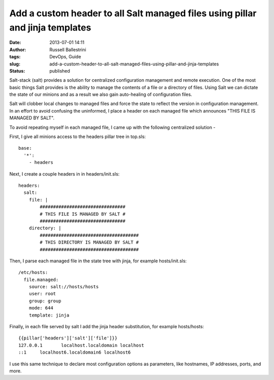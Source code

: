 Add a custom header to all Salt managed files using pillar and jinja templates
##############################################################################
:date: 2013-07-01 14:11
:author: Russell Ballestrini
:tags: DevOps, Guide
:slug: add-a-custom-header-to-all-salt-managed-files-using-pillar-and-jinja-templates
:status: published

Salt-stack (salt) provides a solution for centralized configuration
management and remote execution. One of the most basic things Salt
provides is the ability to manage the contents of a file or a directory
of files. Using Salt we can dictate the state of our minions and as a
result we also gain auto-healing of configuration files.

Salt will clobber local changes to managed files and force the state to
reflect the version in configuration management. In an effort to avoid
confusing the uninformed, I place a header on each managed file which
announces "THIS FILE IS MANAGED BY SALT".

To avoid repeating myself in each managed file, I came up with the
following centralized solution -

First, I give all minions access to the headers pillar tree in top.sls:

::

    base:
      '*':
        - headers

Next, I create a couple headers in in headers/init.sls:

::

    headers:
      salt:
        file: |
            ################################
            # THIS FILE IS MANAGED BY SALT #
            ################################
        directory: |
            #####################################
            # THIS DIRECTORY IS MANAGED BY SALT #
            #####################################

Then, I parse each managed file in the state tree with jinja, for
example hosts/init.sls:

::

    /etc/hosts:
      file.managed:
        source: salt://hosts/hosts
        user: root
        group: group
        mode: 644
        template: jinja

Finally, in each file served by salt I add the jinja header
substitution, for example hosts/hosts:

::

    {{pillar['headers']['salt']['file']}}
    127.0.0.1       localhost.localdomain localhost
    ::1     localhost6.localdomain6 localhost6

I use this same technique to declare most configuration options as
parameters, like hostnames, IP addresses, ports, and more.
